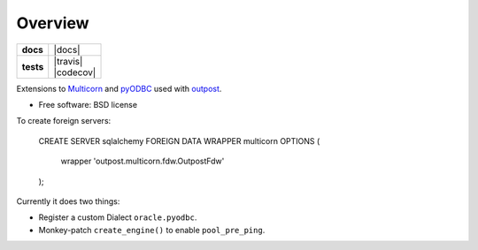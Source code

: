 ========
Overview
========

.. start-badges

.. list-table::
    :stub-columns: 1

    * - docs
      - |docs|
    * - tests
      - | |travis| |requires|
        | |codecov|

.. |requires| image:: https://requires.io/github/medunigraz/outpost.multicorn/requirements.svg?branch=master
    :alt: Requirements Status
    :target: https://requires.io/github/medunigraz/outpost.multicorn/requirements/?branch=master

.. end-badges

Extensions to Multicorn_ and pyODBC_ used with outpost_.

* Free software: BSD license

To create foreign servers:

    CREATE SERVER sqlalchemy
    FOREIGN DATA WRAPPER multicorn
    OPTIONS (
        wrapper 'outpost.multicorn.fdw.OutpostFdw'
    );

Currently it does two things:

* Register a custom Dialect ``oracle.pyodbc``.
* Monkey-patch ``create_engine()`` to enable ``pool_pre_ping``.

.. _Multicorn: https://multicorn.org/
.. _pyODBC: https://pypi.org/project/pyodbc/
.. _outpost: https://github.com/medunigraz/outpost/
